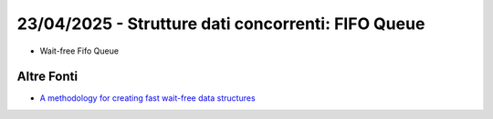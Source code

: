 23/04/2025 -  Strutture dati concorrenti: FIFO Queue
-----------------------------------------------------

* Wait-free Fifo Queue


Altre Fonti
"""""""""""""""""""""""

* `A methodology for creating fast wait-free data structures <https://dl.acm.org/doi/10.1145/2370036.2145835>`_
